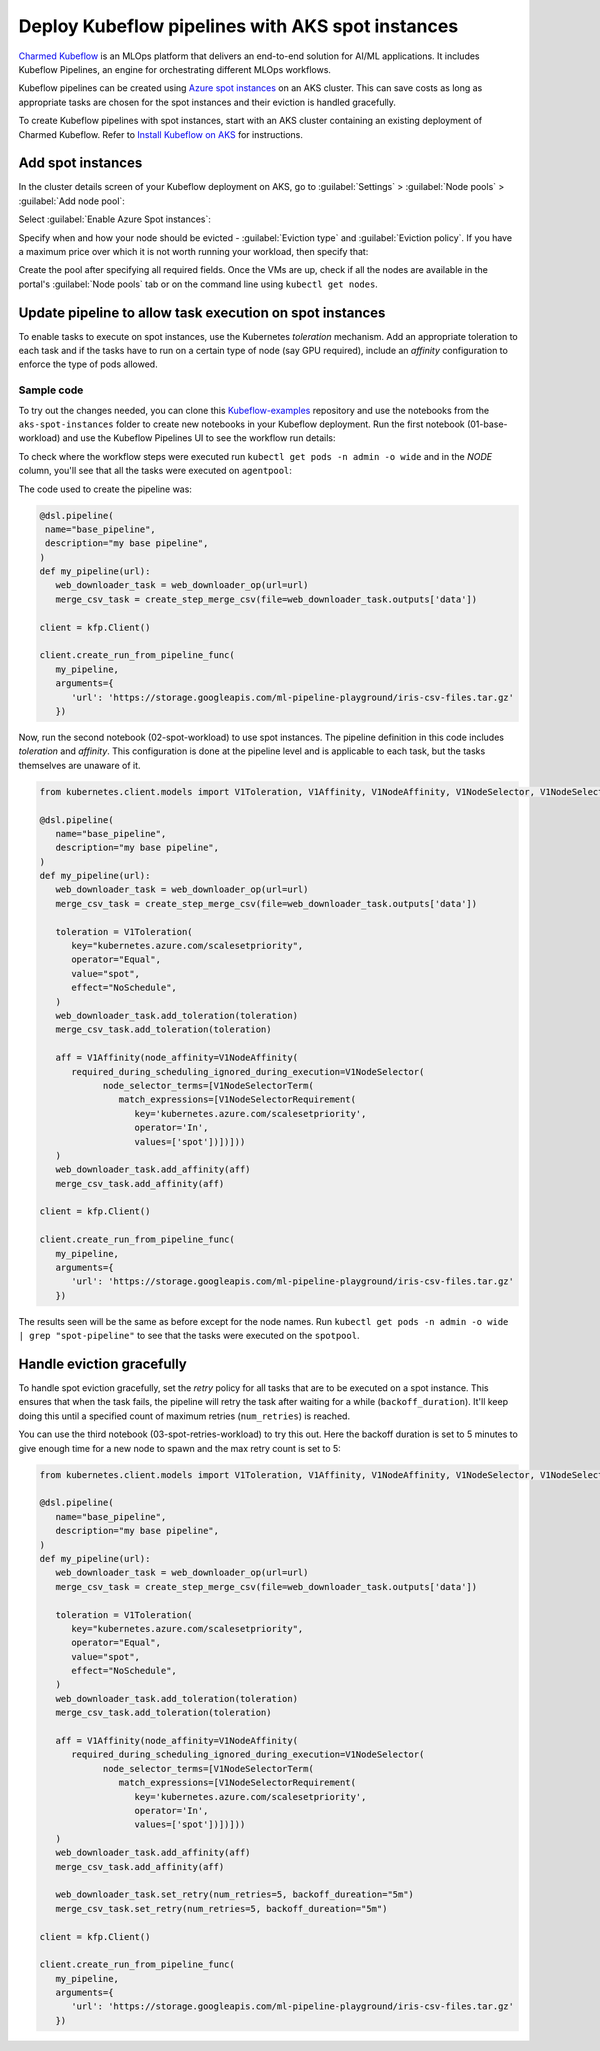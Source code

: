 Deploy Kubeflow pipelines with AKS spot instances
=================================================

`Charmed Kubeflow`_ is an MLOps platform that delivers an end-to-end solution for AI/ML applications. It includes Kubeflow Pipelines, an engine for orchestrating different MLOps workflows.

Kubeflow pipelines can be created using `Azure spot instances`_ on an AKS cluster. This can save costs as long as appropriate tasks are chosen for the spot instances and their eviction is handled gracefully.

.. hlist::
   :columns: 2

   * **Use spot instances for :**
   * --- data processing
   * --- distributed training & hyperparameter tuning
   * --- model training (with checkpointing)
   * --- batch inference
   * **Don't use spot instances for :**
   * --- Kubernetes control plane
   * --- notebooks and dashboards
   * --- datastores or databases
   * --- a model serving as an online inference


To create Kubeflow pipelines with spot instances, start with an AKS cluster containing an existing deployment of Charmed Kubeflow. Refer to `Install Kubeflow on AKS`_ for  instructions.

Add spot instances
------------------

In the cluster details screen of your Kubeflow deployment on AKS, go to :guilabel:`Settings` > :guilabel:`Node pools` > :guilabel:`Add node pool`:

.. image:: deploy-kubeflow-pipelines-with-aks-spot-instances-images/kubeflow-aks-02.png
   :align: center

Select :guilabel:`Enable Azure Spot instances`:

.. image:: deploy-kubeflow-pipelines-with-aks-spot-instances-images/kubeflow-aks-03.png
   :align: center

Specify when and how your node should be evicted - :guilabel:`Eviction type` and :guilabel:`Eviction policy`. If you have a maximum price over which it is not worth running your workload, then specify that:

.. image:: deploy-kubeflow-pipelines-with-aks-spot-instances-images/kubeflow-aks-04.png
   :align: center

Create the pool after specifying all required fields. Once the VMs are up, check if all the nodes are available in the portal's :guilabel:`Node pools` tab or on the command line using ``kubectl get nodes``.


Update pipeline to allow task execution on spot instances
---------------------------------------------------------

To enable tasks to execute on spot instances, use the Kubernetes `toleration` mechanism. Add an appropriate toleration to each task and if the tasks have to run on a certain type of node (say GPU required), include an `affinity` configuration to enforce the type of pods allowed.

Sample code
~~~~~~~~~~~

To try out the changes needed, you can clone this `Kubeflow-examples`_ repository and use the notebooks from the ``aks-spot-instances`` folder to create new notebooks in your Kubeflow deployment. Run the first notebook (01-base-workload) and use the Kubeflow Pipelines UI to see the workflow run details:

.. image:: deploy-kubeflow-pipelines-with-aks-spot-instances-images/kubeflow-aks-10.png
   :align: center

To check where the workflow steps were executed run ``kubectl get pods -n admin -o wide`` and in the `NODE` column, you'll see that all the tasks were executed on ``agentpool``:

.. image:: deploy-kubeflow-pipelines-with-aks-spot-instances-images/kubeflow-aks-11.png
   :align: center

The code used to create the pipeline was:

.. code::

   @dsl.pipeline(
    name="base_pipeline",
    description="my base pipeline",
   )
   def my_pipeline(url):
      web_downloader_task = web_downloader_op(url=url)
      merge_csv_task = create_step_merge_csv(file=web_downloader_task.outputs['data'])
   
   client = kfp.Client()
   
   client.create_run_from_pipeline_func(
      my_pipeline,
      arguments={
         'url': 'https://storage.googleapis.com/ml-pipeline-playground/iris-csv-files.tar.gz'
      })


Now, run the second notebook (02-spot-workload) to use spot instances. The pipeline definition in this code includes `toleration` and `affinity`. This configuration is done at the pipeline level and is applicable to each task, but the tasks themselves are unaware of it.


.. code::

   from kubernetes.client.models import V1Toleration, V1Affinity, V1NodeAffinity, V1NodeSelector, V1NodeSelectorTerm, V1NodeSelectorRequirement

   @dsl.pipeline(
      name="base_pipeline",
      description="my base pipeline",
   )
   def my_pipeline(url):
      web_downloader_task = web_downloader_op(url=url)
      merge_csv_task = create_step_merge_csv(file=web_downloader_task.outputs['data'])

      toleration = V1Toleration(
         key="kubernetes.azure.com/scalesetpriority",
         operator="Equal",
         value="spot",
         effect="NoSchedule",
      )
      web_downloader_task.add_toleration(toleration)
      merge_csv_task.add_toleration(toleration)

      aff = V1Affinity(node_affinity=V1NodeAffinity(
         required_during_scheduling_ignored_during_execution=V1NodeSelector(
               node_selector_terms=[V1NodeSelectorTerm(
                  match_expressions=[V1NodeSelectorRequirement(
                     key='kubernetes.azure.com/scalesetpriority',
                     operator='In',
                     values=['spot'])])]))
      )
      web_downloader_task.add_affinity(aff)
      merge_csv_task.add_affinity(aff)
   
   client = kfp.Client()
   
   client.create_run_from_pipeline_func(
      my_pipeline,
      arguments={
         'url': 'https://storage.googleapis.com/ml-pipeline-playground/iris-csv-files.tar.gz'
      })

The results seen will be the same as before except for the node names. Run ``kubectl get pods -n admin -o wide | grep "spot-pipeline"`` to see that the tasks were executed on the ``spotpool``.

.. image:: deploy-kubeflow-pipelines-with-aks-spot-instances-images/kubeflow-aks-13.png
   :align: center


Handle eviction gracefully
--------------------------

To handle spot eviction gracefully, set the `retry` policy for all tasks that are to be executed on a spot instance. This ensures that when the task fails, the pipeline will retry the task after waiting for a while (``backoff_duration``). It'll keep doing this until a specified count of maximum retries (``num_retries``) is reached. 

You can use the third notebook (03-spot-retries-workload) to try this out. Here the backoff duration is set to 5 minutes to give enough time for a new node to spawn and the max retry count is set to 5:

.. code::

   from kubernetes.client.models import V1Toleration, V1Affinity, V1NodeAffinity, V1NodeSelector, V1NodeSelectorTerm, V1NodeSelectorRequirement

   @dsl.pipeline(
      name="base_pipeline",
      description="my base pipeline",
   )
   def my_pipeline(url):
      web_downloader_task = web_downloader_op(url=url)
      merge_csv_task = create_step_merge_csv(file=web_downloader_task.outputs['data'])

      toleration = V1Toleration(
         key="kubernetes.azure.com/scalesetpriority",
         operator="Equal",
         value="spot",
         effect="NoSchedule",
      )
      web_downloader_task.add_toleration(toleration)
      merge_csv_task.add_toleration(toleration)

      aff = V1Affinity(node_affinity=V1NodeAffinity(
         required_during_scheduling_ignored_during_execution=V1NodeSelector(
               node_selector_terms=[V1NodeSelectorTerm(
                  match_expressions=[V1NodeSelectorRequirement(
                     key='kubernetes.azure.com/scalesetpriority',
                     operator='In',
                     values=['spot'])])]))
      )
      web_downloader_task.add_affinity(aff)
      merge_csv_task.add_affinity(aff)
      
      web_downloader_task.set_retry(num_retries=5, backoff_dureation="5m")
      merge_csv_task.set_retry(num_retries=5, backoff_dureation="5m")

   client = kfp.Client()

   client.create_run_from_pipeline_func(
      my_pipeline,
      arguments={
         'url': 'https://storage.googleapis.com/ml-pipeline-playground/iris-csv-files.tar.gz'
      })

.. _`Charmed Kubeflow`: https://charmed-kubeflow.io
.. _`Azure spot instances`: https://azure.microsoft.com/en-gb/products/virtual-machines/spot/
.. _`Kubeflow-examples`: https://github.com/Barteus/kubeflow-examples
.. _`Install Kubeflow on AKS`: https://charmed-kubeflow.io/docs/install-on-aks



